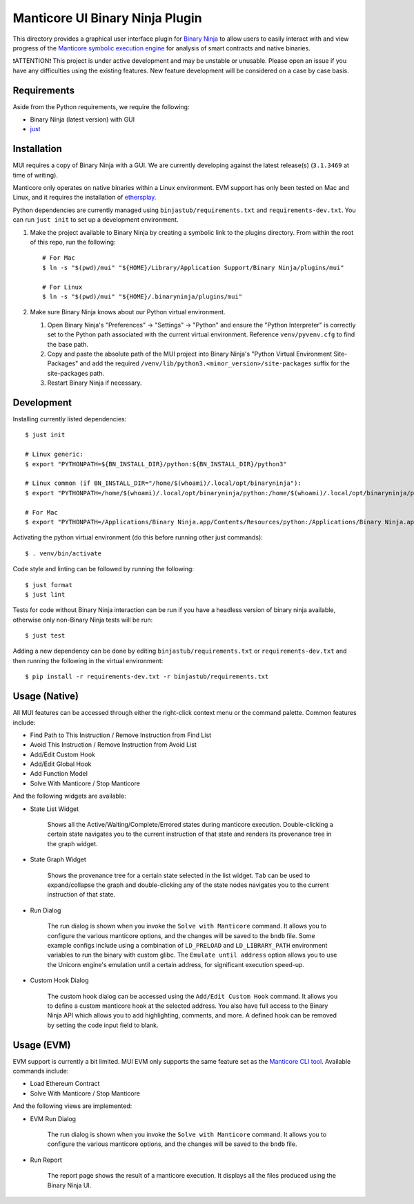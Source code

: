 ================================
Manticore UI Binary Ninja Plugin
================================

.. image:: https://raw.githubusercontent.com/trailofbits/manticore/master/docs/images/manticore.png
    :width: 200px
    :align: center
    :alt: Manticore

This directory provides a graphical user interface plugin for `Binary Ninja <https://binary.ninja/>`_ to allow users to easily interact with and view progress of the `Manticore symbolic execution engine <https://github.com/trailofbits/manticore>`_ for analysis of smart contracts and native binaries.

❗ATTENTION❗ This project is under active development and may be unstable or unusable. Please open an issue if you have any difficulties using the existing features. New feature development will be considered on a case by case basis.

Requirements
------------

Aside from the Python requirements, we require the following:

* Binary Ninja (latest version) with GUI
* `just <https://github.com/casey/just>`_

Installation
------------

MUI requires a copy of Binary Ninja with a GUI. We are currently developing against the latest release(s) (``3.1.3469`` at time of writing).

Manticore only operates on native binaries within a Linux environment. EVM support has only been tested on Mac and Linux, and it requires the installation of `ethersplay <https://github.com/crytic/ethersplay>`_.

Python dependencies are currently managed using ``binjastub/requirements.txt`` and ``requirements-dev.txt``. You can run ``just init`` to set up a development environment.

#. Make the project available to Binary Ninja by creating a symbolic link to the plugins directory. From within the root of this repo, run the following::

    # For Mac
    $ ln -s "$(pwd)/mui" "${HOME}/Library/Application Support/Binary Ninja/plugins/mui"

    # For Linux
    $ ln -s "$(pwd)/mui" "${HOME}/.binaryninja/plugins/mui"

#. Make sure Binary Ninja knows about our Python virtual environment.

   #. Open Binary Ninja's "Preferences" -> "Settings" -> "Python" and ensure the "Python Interpreter" is correctly set to the Python path associated with the current virtual environment. Reference ``venv/pyvenv.cfg`` to find the base path.

   #. Copy and paste the absolute path of the MUI project into Binary Ninja's "Python Virtual Environment Site-Packages" and add the required ``/venv/lib/python3.<minor_version>/site-packages`` suffix for the site-packages path.

   #. Restart Binary Ninja if necessary.

Development
-----------

Installing currently listed dependencies::

    $ just init

    # Linux generic:
    $ export "PYTHONPATH=${BN_INSTALL_DIR}/python:${BN_INSTALL_DIR}/python3"

    # Linux common (if BN_INSTALL_DIR="/home/$(whoami)/.local/opt/binaryninja"):
    $ export "PYTHONPATH=/home/$(whoami)/.local/opt/binaryninja/python:/home/$(whoami)/.local/opt/binaryninja/python3"

    # For Mac
    $ export "PYTHONPATH=/Applications/Binary Ninja.app/Contents/Resources/python:/Applications/Binary Ninja.app/Contents/Resources/python3"

Activating the python virtual environment (do this before running other just commands)::

    $ . venv/bin/activate

Code style and linting can be followed by running the following::

    $ just format
    $ just lint

Tests for code without Binary Ninja interaction can be run if you have a headless version of binary ninja available, otherwise only non-Binary Ninja tests will be run::

    $ just test

Adding a new dependency can be done by editing ``binjastub/requirements.txt`` or ``requirements-dev.txt`` and then running the following in the virtual environment::

    $ pip install -r requirements-dev.txt -r binjastub/requirements.txt

Usage (Native)
--------------

All MUI features can be accessed through either the right-click context menu or the command palette. Common features include:

- Find Path to This Instruction / Remove Instruction from Find List
- Avoid This Instruction / Remove Instruction from Avoid List
- Add/Edit Custom Hook
- Add/Edit Global Hook
- Add Function Model
- Solve With Manticore / Stop Manticore

And the following widgets are available:

- State List Widget

    Shows all the Active/Waiting/Complete/Errored states during manticore execution.
    Double-clicking a certain state navigates you to the current instruction of that state and renders its provenance tree in the graph widget.

.. image:: ./screenshots/list_widget.png
    :align: center
    :alt: List widget

- State Graph Widget

    Shows the provenance tree for a certain state selected in the list widget. ``Tab`` can be used to expand/collapse the graph and double-clicking any of the state nodes navigates you to the current instruction of that state.

.. image:: ./screenshots/graph_widget.png
    :align: center
    :alt: Graph widget

- Run Dialog

    The run dialog is shown when you invoke the ``Solve with Manticore`` command. It allows you to configure the various manticore options, and the changes will be saved to the ``bndb`` file. Some example configs include using a combination of ``LD_PRELOAD`` and ``LD_LIBRARY_PATH`` environment variables to run the binary with custom glibc.
    The ``Emulate until address`` option allows you to use the Unicorn engine's emulation until a certain address, for significant execution speed-up.

.. image:: ./screenshots/run_dialog.png
    :align: center
    :alt: Run Dialog

- Custom Hook Dialog

    The custom hook dialog can be accessed using the ``Add/Edit Custom Hook`` command. It allows you to define a custom manticore hook at the selected address. You also have full access to the Binary Ninja API which allows you to add highlighting, comments, and more. A defined hook can be removed by setting the code input field to blank.

.. image:: ./screenshots/custom_hook.png
    :align: center
    :alt: Custom Hook Dialog

Usage (EVM)
--------------

EVM support is currently a bit limited. MUI EVM only supports the same feature set as the `Manticore CLI tool <https://github.com/trailofbits/manticore>`_. Available commands include:

- Load Ethereum Contract
- Solve With Manticore / Stop Manticore

And the following views are implemented:

- EVM Run Dialog

    The run dialog is shown when you invoke the ``Solve with Manticore`` command. It allows you to configure the various manticore options, and the changes will be saved to the ``bndb`` file.

.. image:: ./screenshots/evm_run_dialog.png
    :align: center
    :alt: EVM Run Dialog



- Run Report

    The report page shows the result of a manticore execution. It displays all the files produced using the Binary Ninja UI.

.. image:: ./screenshots/evm_run_report.png
    :align: center
    :alt: Run Report

